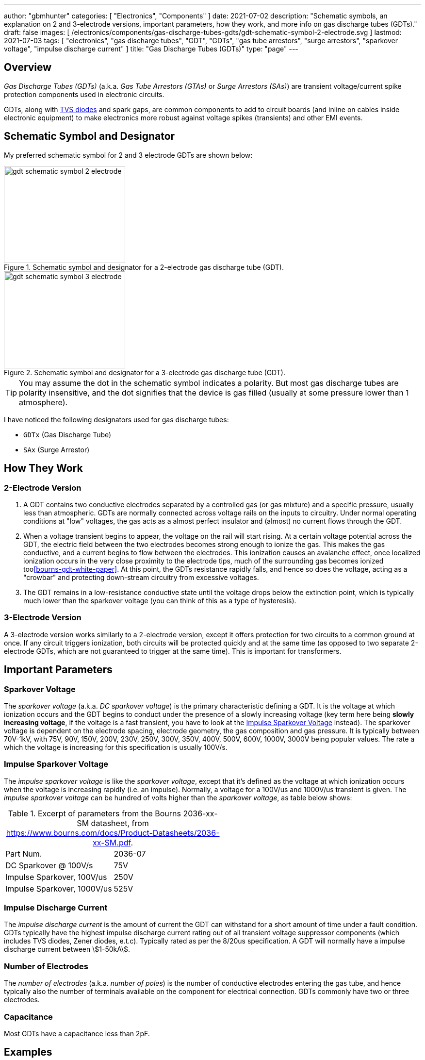 ---
author: "gbmhunter"
categories: [ "Electronics", "Components" ]
date: 2021-07-02
description: "Schematic symbols, an explanation on 2 and 3-electrode versions, important parameters, how they work, and more info on gas discharge tubes (GDTs)."
draft: false
images: [ /electronics/components/gas-discharge-tubes-gdts/gdt-schematic-symbol-2-electrode.svg ]
lastmod: 2021-07-03
tags: [ "electronics", "gas discharge tubes", "GDT", "GDTs", "gas tube arrestors", "surge arrestors", "sparkover voltage", "impulse discharge current" ]
title: "Gas Discharge Tubes (GDTs)"
type: "page"
---

== Overview

_Gas Discharge Tubes (GDTs)_ (a.k.a. _Gas Tube Arrestors (GTAs)_ or _Surge Arrestors (SAs)_) are transient voltage/current spike protection components used in electronic circuits.

GDTs, along with link:/electronics/components/diodes/tvs-diodes/[TVS diodes] and spark gaps, are common components to add to circuit boards (and inline on cables inside electronic equipment) to make electronics more robust against voltage spikes (transients) and other EMI events.

== Schematic Symbol and Designator

My preferred schematic symbol for 2 and 3 electrode GDTs are shown below:

[.imagerow]
--
.Schematic symbol and designator for a 2-electrode gas discharge tube (GDT). 
image::gdt-schematic-symbol-2-electrode.svg[width=250px, height=200px]

.Schematic symbol and designator for a 3-electrode gas discharge tube (GDT). 
image::gdt-schematic-symbol-3-electrode.svg[width=250px, height=200px]
--

TIP: You may assume the dot in the schematic symbol indicates a polarity. But most gas discharge tubes are polarity insensitive, and the dot signifies that the device is gas filled (usually at some pressure lower than 1 atmosphere).

I have noticed the following designators used for gas discharge tubes:

* `GDTx` (Gas Discharge Tube)
* `SAx` (Surge Arrestor)

== How They Work

=== 2-Electrode Version

. A GDT contains two conductive electrodes separated by a controlled gas (or gas mixture) and a specific pressure, usually less than atmospheric. GDTs are normally connected across voltage rails on the inputs to circuitry. Under normal operating conditions at "low" voltages, the gas acts as a almost perfect insulator and (almost) no current flows through the GDT.

. When a voltage transient begins to appear, the voltage on the rail will start rising. At a certain voltage potential across the GDT, the electric field between the two electrodes becomes strong enough to ionize the gas. This makes the gas conductive, and a current begins to flow between the electrodes. This ionization causes an avalanche effect, once localized ionization occurs in the very close proximity to the electrode tips, much of the surrounding gas becomes ionized too<<bourns-gdt-white-paper>>. At this point, the GDTs resistance rapidly falls, and hence so does the voltage, acting as a "crowbar" and protecting down-stream circuitry from excessive voltages. 

. The GDT remains in a low-resistance conductive state until the voltage drops below the extinction point, which is typically much lower than the sparkover voltage (you can think of this as a type of hysteresis).

=== 3-Electrode Version

A 3-electrode version works similarly to a 2-electrode version, except it offers protection for two circuits to a common ground at once. If any circuit triggers ionization, both circuits will be protected quickly and at the same time (as opposed to two separate 2-electrode GDTs, which are not guaranteed to trigger at the same time). This is important for transformers.

== Important Parameters

=== Sparkover Voltage

The _sparkover voltage_ (a.k.a. _DC sparkover voltage_) is the primary characteristic defining a GDT. It is the voltage at which ionization occurs and the GDT begins to conduct under the presence of a slowly increasing voltage (key term here being **slowly increasing voltage**, if the voltage is a fast transient, you have to look at the <<_impulse_sparkover_voltage>> instead). The sparkover voltage is dependent on the electrode spacing, electrode geometry, the gas composition and gas pressure. It is typically between 70V-1kV, with 75V, 90V, 150V, 200V, 230V, 250V, 300V, 350V, 400V, 500V, 600V, 1000V, 3000V being popular values. The rate a which the voltage is increasing for this specification is usually 100V/s.

=== Impulse Sparkover Voltage

The _impulse sparkover voltage_ is like the _sparkover voltage_, except that it's defined as the voltage at which ionization occurs when the voltage is increasing rapidly (i.e. an impulse). Normally, a voltage for a 100V/us and 1000V/us transient is given. The _impulse sparkover voltage_ can be hundred of volts higher than the _sparkover voltage_, as table below shows:

.Excerpt of parameters from the Bourns 2036-xx-SM datasheet, from https://www.bourns.com/docs/Product-Datasheets/2036-xx-SM.pdf.
|===
| Part Num.             | 2036-07
| DC Sparkover @ 100V/s | 75V
| Impulse Sparkover, 100V/us | 250V
| Impulse Sparkover, 1000V/us | 525V
|===

=== Impulse Discharge Current

The _impulse discharge current_ is the amount of current the GDT can withstand for a short amount of time under a fault condition. GDTs typically have the highest impulse discharge current rating out of all transient voltage suppressor components (which includes TVS diodes, Zener diodes, e.t.c). Typically rated as per the 8/20us specification. A GDT will normally have a impulse discharge current between stem:[1-50kA].

=== Number of Electrodes

The _number of electrodes_ (a.k.a. _number of poles_) is the number of conductive electrodes entering the gas tube, and hence typically also the number of terminals available on the component for electrical connection. GDTs commonly have two or three electrodes.

=== Capacitance

Most GDTs have a capacitance less than 2pF.

== Examples

The Bourns 2031-xxT-SM family is a range of miniature SMD GDTs. There are 3 devices in the family, with initial DC sparkover voltages of 150V, 230V and 420V respectively.

.3D model of the Bourns 2031-xxT-SM range of GDTs. Image from https://www.bourns.com/docs/Product-Datasheets/2031-xxT.pdf.
image::bourns-2031-xxt-gdt-3d-model.png[width=250px]

== Suppliers

* DigiKey Gas Discharge Tube Arrestors section: https://www.digikey.com/en/products/filter/circuit-protection/142
* RS Components Gas Discharge Tubes section (NZ region): https://nz.rs-online.com/web/c/passive-components/surge-protection-components/gas-discharge-tubes/

[bibliography]
== References

* [[[bourns-gdt-white-paper]]] Tim Ardley (2008). _First Principles of a Gas Discharge Tube
(GDT) Primary Protector, Rev. 2_. Retrieved 2021-07-02, from https://www.mouser.com/pdfdocs/bourns_gdt_white_paper.pdf